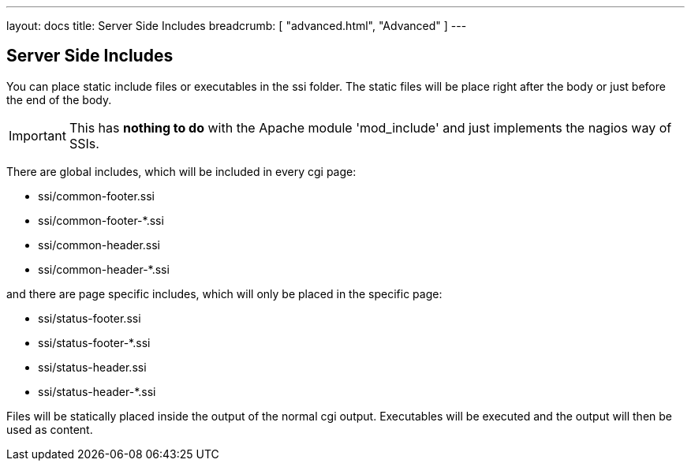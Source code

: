 ---
layout: docs
title: Server Side Includes
breadcrumb: [ "advanced.html", "Advanced" ]
---

== Server Side Includes

You can place static include files or executables in the ssi folder.
The static files will be place right after the body or just before the
end of the body.

IMPORTANT: This has *nothing to do* with the Apache module 'mod_include'
and just implements the nagios way of SSIs.

There are global includes, which will be included in every cgi
page:

* pass:[ssi/common-footer.ssi]
* pass:[ssi/common-footer-*.ssi]
* pass:[ssi/common-header.ssi]
* pass:[ssi/common-header-*.ssi]

and there are page specific includes, which will only be placed in the
specific page:

* pass:[ssi/status-footer.ssi]
* pass:[ssi/status-footer-*.ssi]
* pass:[ssi/status-header.ssi]
* pass:[ssi/status-header-*.ssi]

Files will be statically placed inside the output of the normal cgi
output. Executables will be executed and the output will then be used
as content.
